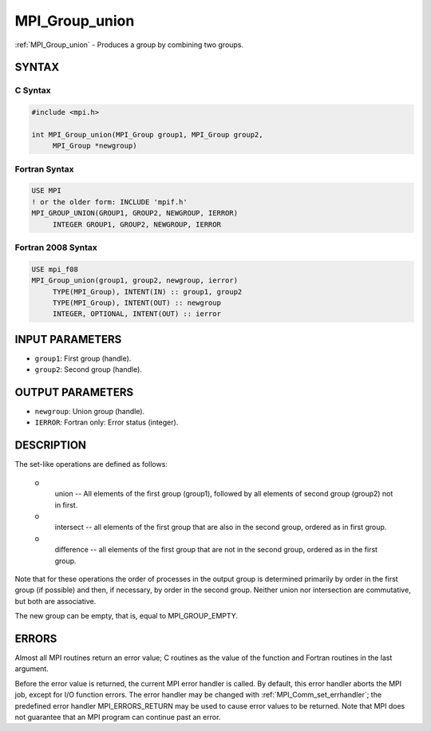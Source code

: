 .. _mpi_group_union:


MPI_Group_union
===============

.. include_body

:ref:`MPI_Group_union` - Produces a group by combining two groups.


SYNTAX
------


C Syntax
^^^^^^^^

.. code-block:: c

   #include <mpi.h>

   int MPI_Group_union(MPI_Group group1, MPI_Group group2,
   	MPI_Group *newgroup)


Fortran Syntax
^^^^^^^^^^^^^^

.. code-block:: fortran

   USE MPI
   ! or the older form: INCLUDE 'mpif.h'
   MPI_GROUP_UNION(GROUP1, GROUP2, NEWGROUP, IERROR)
   	INTEGER	GROUP1, GROUP2, NEWGROUP, IERROR


Fortran 2008 Syntax
^^^^^^^^^^^^^^^^^^^

.. code-block:: fortran

   USE mpi_f08
   MPI_Group_union(group1, group2, newgroup, ierror)
   	TYPE(MPI_Group), INTENT(IN) :: group1, group2
   	TYPE(MPI_Group), INTENT(OUT) :: newgroup
   	INTEGER, OPTIONAL, INTENT(OUT) :: ierror


INPUT PARAMETERS
----------------
* ``group1``: First group (handle).
* ``group2``: Second group (handle).

OUTPUT PARAMETERS
-----------------
* ``newgroup``: Union group (handle).
* ``IERROR``: Fortran only: Error status (integer).

DESCRIPTION
-----------

The set-like operations are defined as follows:

 o
   union -- All elements of the first group (group1), followed by all
   elements of second group (group2) not in first.

 o
   intersect -- all elements of the first group that are also in the
   second group, ordered as in first group.

 o
   difference -- all elements of the first group that are not in the
   second group, ordered as in the first group.

Note that for these operations the order of processes in the output
group is determined primarily by order in the first group (if possible)
and then, if necessary, by order in the second group. Neither union nor
intersection are commutative, but both are associative.

The new group can be empty, that is, equal to MPI_GROUP_EMPTY.


ERRORS
------

Almost all MPI routines return an error value; C routines as the value
of the function and Fortran routines in the last argument.

Before the error value is returned, the current MPI error handler is
called. By default, this error handler aborts the MPI job, except for
I/O function errors. The error handler may be changed with
:ref:`MPI_Comm_set_errhandler`; the predefined error handler MPI_ERRORS_RETURN
may be used to cause error values to be returned. Note that MPI does not
guarantee that an MPI program can continue past an error.


.. seealso::
   | :ref:`MPI_Group_free`
